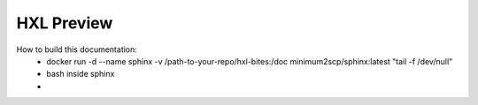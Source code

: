 HXL Preview
===========

How to build this documentation:
 - docker run -d --name sphinx -v /path-to-your-repo/hxl-bites:/doc minimum2scp/sphinx:latest "tail -f /dev/null"
 - bash inside sphinx
 -

